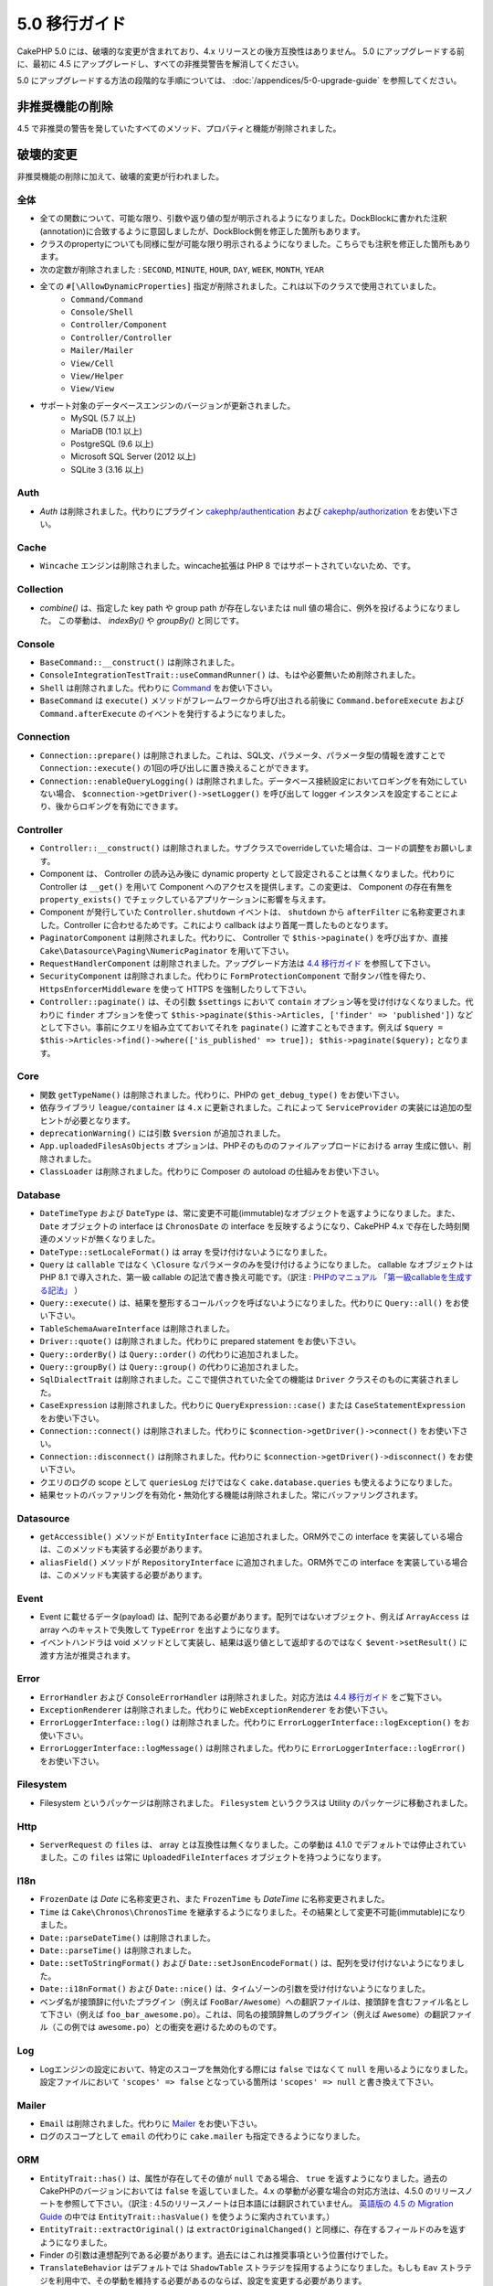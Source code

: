 5.0 移行ガイド
###################

CakePHP 5.0 には、破壊的な変更が含まれており、4.x リリースとの後方互換性はありません。
5.0 にアップグレードする前に、最初に 4.5 にアップグレードし、すべての非推奨警告を解消してください。

5.0 にアップグレードする方法の段階的な手順については、
:doc:`/appendices/5-0-upgrade-guide` を参照してください。

非推奨機能の削除
===========================

4.5 で非推奨の警告を発していたすべてのメソッド、プロパティと機能が削除されました。


破壊的変更
================

非推奨機能の削除に加えて、破壊的変更が行われました。

全体
------

- 全ての関数について、可能な限り、引数や返り値の型が明示されるようになりました。DockBlockに書かれた注釈(annotation)に合致するように意図しましたが、DockBlock側を修正した箇所もあります。
- クラスのpropertyについても同様に型が可能な限り明示されるようになりました。こちらでも注釈を修正した箇所もあります。
- 次の定数が削除されました : ``SECOND``, ``MINUTE``, ``HOUR``, ``DAY``,  ``WEEK``, ``MONTH``, ``YEAR``
- 全ての ``#[\AllowDynamicProperties]`` 指定が削除されました。これは以下のクラスで使用されていました。
   - ``Command/Command``
   - ``Console/Shell``
   - ``Controller/Component``
   - ``Controller/Controller``
   - ``Mailer/Mailer``
   - ``View/Cell``
   - ``View/Helper``
   - ``View/View``
- サポート対象のデータベースエンジンのバージョンが更新されました。
   - MySQL (5.7 以上)
   - MariaDB (10.1 以上)
   - PostgreSQL (9.6 以上)
   - Microsoft SQL Server (2012 以上)
   - SQLite 3 (3.16 以上)

Auth
----

- `Auth` は削除されました。代わりにプラグイン `cakephp/authentication <https://book.cakephp.org/authentication/2/en/index.html>`__ および
  `cakephp/authorization <https://book.cakephp.org/authorization/2/en/index.html>`__ をお使い下さい。

Cache
-----

- ``Wincache`` エンジンは削除されました。wincache拡張は PHP 8 ではサポートされていないため、です。

Collection
----------

- `combine()` は、指定した key path や group path が存在しないまたは null 値の場合に、例外を投げるようになりました。
  この挙動は、 `indexBy()` や `groupBy()` と同じです。

Console
-------

- ``BaseCommand::__construct()`` は削除されました。
- ``ConsoleIntegrationTestTrait::useCommandRunner()`` は、もはや必要無いため削除されました。
- ``Shell`` は削除されました。代わりに `Command <https://book.cakephp.org/5/en/console-commands/commands.html>`__ をお使い下さい。
- ``BaseCommand`` は ``execute()`` メソッドがフレームワークから呼び出される前後に ``Command.beforeExecute`` および
  ``Command.afterExecute`` のイベントを発行するようになりました。

Connection
----------

- ``Connection::prepare()`` は削除されました。これは、SQL文、パラメータ、パラメータ型の情報を渡すことで ``Connection::execute()`` の1回の呼び出しに置き換えることができます。
- ``Connection::enableQueryLogging()`` は削除されました。データベース接続設定においてロギングを有効にしていない場合、 ``$connection->getDriver()->setLogger()`` を呼び出して logger インスタンスを設定することにより、後からロギングを有効にできます。

Controller
----------

- ``Controller::__construct()`` は削除されました。サブクラスでoverrideしていた場合は、コードの調整をお願いします。
- Component は、 Controller の読み込み後に dynamic property として設定されることは無くなりました。代わりに Controller は ``__get()`` を用いて Component へのアクセスを提供します。この変更は、 Component の存在有無を ``property_exists()`` でチェックしているアプリケーションに影響を与えます。
- Component が発行していた ``Controller.shutdown`` イベントは、 ``shutdown`` から ``afterFilter`` に名称変更されました。Controller に合わせるためです。これにより callback はより首尾一貫したものとなります。
- ``PaginatorComponent`` は削除されました。代わりに、 Controller で ``$this->paginate()`` を呼び出すか、直接 ``Cake\Datasource\Paging\NumericPaginator`` を用いて下さい。
- ``RequestHandlerComponent`` は削除されました。アップグレード方法は `4.4 移行ガイド <https://book.cakephp.org/4/ja/appendices/4-4-migration-guide.html#requesthandlercomponent>`__ を参照して下さい。
- ``SecurityComponent`` は削除されました。代わりに ``FormProtectionComponent`` で耐タンパ性を得たり、 ``HttpsEnforcerMiddleware`` を使って HTTPS を強制したりして下さい。
- ``Controller::paginate()`` は、その引数 ``$settings`` において ``contain`` オプション等を受け付けなくなりました。代わりに ``finder`` オプションを使って ``$this->paginate($this->Articles, ['finder' => 'published'])`` などとして下さい。事前にクエリを組み立てておいてそれを ``paginate()`` に渡すこともできます。例えば ``$query = $this->Articles->find()->where(['is_published' => true]); $this->paginate($query);`` となります。

Core
----

- 関数 ``getTypeName()`` は削除されました。代わりに、PHPの ``get_debug_type()`` をお使い下さい。
- 依存ライブラリ ``league/container`` は ``4.x`` に更新されました。これによって ``ServiceProvider`` の実装には追加の型ヒントが必要となります。
- ``deprecationWarning()`` には引数 ``$version`` が追加されました。
- ``App.uploadedFilesAsObjects`` オプションは、PHPそのもののファイルアップロードにおける array 生成に倣い、削除されました。
- ``ClassLoader`` は削除されました。代わりに Composer の autoload の仕組みをお使い下さい。

Database
--------

- ``DateTimeType`` および ``DateType`` は、常に変更不可能(immutable)なオブジェクトを返すようになりました。また、 ``Date`` オブジェクトの interface は ``ChronosDate`` の interface を反映するようになり、CakePHP 4.x で存在した時刻関連のメソッドが無くなりました。
- ``DateType::setLocaleFormat()`` は array を受け付けないようになりました。
- ``Query`` は ``callable`` ではなく ``\Closure`` なパラメータのみを受け付けるようになりました。 callable なオブジェクトは PHP 8.1 で導入された、第一級 callable の記法で書き換え可能です。（訳注 : `PHPのマニュアル 「第一級callableを生成する記法」 <https://www.php.net/manual/ja/functions.first_class_callable_syntax.php>`_ ）
- ``Query::execute()`` は、結果を整形するコールバックを呼ばないようになりました。代わりに ``Query::all()`` をお使い下さい。
- ``TableSchemaAwareInterface`` は削除されました。
- ``Driver::quote()`` は削除されました。代わりに prepared statement をお使い下さい。
- ``Query::orderBy()`` は ``Query::order()`` の代わりに追加されました。
- ``Query::groupBy()`` は ``Query::group()`` の代わりに追加されました。
- ``SqlDialectTrait`` は削除されました。ここで提供されていた全ての機能は ``Driver`` クラスそのものに実装されました。
- ``CaseExpression`` は削除されました。代わりに ``QueryExpression::case()`` または ``CaseStatementExpression`` をお使い下さい。
- ``Connection::connect()`` は削除されました。代わりに ``$connection->getDriver()->connect()`` をお使い下さい。
- ``Connection::disconnect()`` は削除されました。代わりに ``$connection->getDriver()->disconnect()`` をお使い下さい。
- クエリのログの scope として ``queriesLog`` だけではなく ``cake.database.queries`` も使えるようになりました。
- 結果セットのバッファリングを有効化・無効化する機能は削除されました。常にバッファリングされます。

Datasource
----------

- ``getAccessible()`` メソッドが ``EntityInterface`` に追加されました。ORM外でこの interface を実装している場合は、このメソッドも実装する必要があります。
- ``aliasField()`` メソッドが ``RepositoryInterface`` に追加されました。ORM外でこの interface を実装している場合は、このメソッドも実装する必要があります。

Event
-----

- Event に載せるデータ(payload) は、配列である必要があります。配列ではないオブジェクト、例えば ``ArrayAccess`` は array へのキャストで失敗して ``TypeError`` を出すようになります。
- イベントハンドラは void メソッドとして実装し、結果は返り値として返却するのではなく ``$event->setResult()`` に渡す方法が推奨されます。

Error
-----

- ``ErrorHandler`` および ``ConsoleErrorHandler`` は削除されました。対応方法は `4.4 移行ガイド <https://book.cakephp.org/4/ja/appendices/4-4-migration-guide.html#errorhandler-consoleerrorhandler>`__ をご覧下さい。
- ``ExceptionRenderer`` は削除されました。代わりに ``WebExceptionRenderer`` をお使い下さい。
- ``ErrorLoggerInterface::log()`` は削除されました。代わりに ``ErrorLoggerInterface::logException()`` をお使い下さい。
- ``ErrorLoggerInterface::logMessage()`` は削除されました。代わりに ``ErrorLoggerInterface::logError()`` をお使い下さい。

Filesystem
----------

- Filesystem というパッケージは削除されました。 ``Filesystem`` というクラスは Utility のパッケージに移動されました。

Http
----

- ``ServerRequest`` の ``files`` は、 array とは互換性は無くなりました。この挙動は 4.1.0 でデフォルトでは停止されていました。この ``files`` は常に ``UploadedFileInterfaces`` オブジェクトを持つようになります。

I18n
----

- ``FrozenDate`` は `Date` に名称変更され、また ``FrozenTime`` も `DateTime` に名称変更されました。
- ``Time`` は ``Cake\Chronos\ChronosTime`` を継承するようになりました。その結果として変更不可能(immutable)になりました。
- ``Date::parseDateTime()`` は削除されました。
- ``Date::parseTime()`` は削除されました。
- ``Date::setToStringFormat()`` および ``Date::setJsonEncodeFormat()`` は、配列を受け付けないようになりました。
- ``Date::i18nFormat()`` および ``Date::nice()`` は、タイムゾーンの引数を受け付けないようになりました。
- ベンダ名が接頭辞に付いたプラグイン（例えば ``FooBar/Awesome``）への翻訳ファイルは、接頭辞を含むファイル名として下さい（例えば ``foo_bar_awesome.po``）。これは、同名の接頭辞無しのプラグイン（例えば ``Awesome``）の翻訳ファイル（この例では ``awesome.po``）との衝突を避けるためのものです。

Log
---

- Logエンジンの設定において、特定のスコープを無効化する際には ``false`` ではなくて ``null`` を用いるようになりました。設定ファイルにおいて ``'scopes' => false`` となっている箇所は ``'scopes' => null`` と書き換えて下さい。

Mailer
------

- ``Email`` は削除されました。代わりに `Mailer <https://book.cakephp.org/5/ja/core-libraries/email.html>`__ をお使い下さい。
- ログのスコープとして ``email`` の代わりに ``cake.mailer`` も指定できるようになりました。

ORM
---

- ``EntityTrait::has()`` は、属性が存在してその値が ``null`` である場合、 ``true`` を返すようになりました。過去のCakePHPのバージョンにおいては ``false`` を返していました。4.x の挙動が必要な場合の対応方法は、4.5.0 のリリースノートを参照して下さい。（訳注 : 4.5のリリースノートは日本語には翻訳されていません。 `英語版の 4.5 の Migration Guide <https://book.cakephp.org/4/en/appendices/4-5-migration-guide.html#orm>`_ の中では ``EntityTrait::hasValue()`` を使うように案内されています。）
- ``EntityTrait::extractOriginal()`` は ``extractOriginalChanged()`` と同様に、存在するフィールドのみを返すようになりました。
- Finder の引数は連想配列である必要があります。過去にはこれは推奨事項という位置付けでした。
- ``TranslateBehavior`` はデフォルトでは ``ShadowTable`` ストラテジを採用するようになりました。もしも ``Eav`` ストラテジを利用中で、その挙動を維持する必要があるのならば、設定を変更する必要があります。
- ``isUnique`` ルールの ``allowMultipleNulls`` オプションは、デフォルトではtrueとなり、本来の 3.x の挙動に合致するようになりました。
- ``Table::query()`` は、後述のクエリタイプごとのメソッドが提供されたことに伴い、削除されました。（訳注 : 5.0.5 時点においては実際には削除されておらず、 ``Table::query()`` は ``Table::selectQuery()`` を呼び出しているようです。）
- ``Table::updateQuery()``, ``Table::selectQuery()``, ``Table::insertQuery()``, ``Table::deleteQuery()`` の4つのメソッドが追加されました。これらは以下に示すクエリタイプごとのオブジェクトを返します。
- ``SelectQuery``, ``InsertQuery``, ``UpdateQuery``, ``DeleteQuery`` の4つの型が追加されました。クエリのタイプが型として指定されることで、クエリタイプが変更されたり、無関係な別のクエリタイプの関数を呼んだりするのを防ぐようになりました。
- ``Table::_initializeSchema()`` は削除されました。代わりに ``initialize()`` の中で ``$this->getSchema()`` を呼んで下さい。
- ``SaveOptionsBuilder`` は削除されました。通常の配列をお使い下さい。

Routing
-------

- ``Router`` のstaticメソッドの ``connect()``, ``prefix()``, ``scope()``, ``plugin()`` は削除されました。代わりに ``RouteBuilder`` のインスタンスのメソッドをお使い下さい。
- ``RedirectException`` は削除されました。代わりに ``\Cake\Http\Exception\RedirectException`` をお使い下さい。

TestSuite
---------

- ``TestSuite`` は削除されました。単体テストの設定をカスタマイズするには、環境変数を使って下さい。
- ``TestListenerTrait`` は削除されました。PHPUnitがこれらの listener のサポートを打ち切ったためです。詳細は :doc:`/appendices/phpunit10` を参照して下さい。
- ``IntegrationTestTrait::configRequest()`` が複数回呼ばれた際、設定を上書きするのではなく merge するようになりました。

Validation
----------

- ``Validation::isEmpty()`` は、ファイルアップロードの配列には対応しないようになりました。PHPのファイルアップロードの配列への対応は ``ServerRequest`` からも削除されていますので、この問題はテストの外側の問題だとは捉えないようにして下さい。
- 以前は、ほとんどの validation エラーの文言は ``The provided value is invalid`` という単純なものでした。今では例えば ``The provided value must be greater than or equal to \`5\`` のように、もう少し詳細に言及するようになりました。

View
----

- ``ViewBuilder`` のオプションは、本当の意味で連想配列となりました（stringのキーを用います）。
- ``NumberHelper`` および ``TextHelper`` は ``engine`` 設定を受け付けないようになりました。
- ``ViewBuilder::setHelpers()`` のパラメータ ``$merge`` は削除されました。代わりに ``ViewBuilder::addHelpers()`` をお使い下さい。
- ``View::initialize()`` の中では、 ``loadHelper()`` よりも ``addHelper()`` の方が望ましいようになりました。設定されたヘルパーはいずれにせよ後で読み込まれます。
- ``View\Widget\FileWidget`` は、PHPのファイルアップロードの配列とは互換性が無くなりました。この変更は ``ServerRequest`` や ``Validation`` と同じ趣旨のものです。
- ``FormHelper`` は、CSRF対策トークンのフィールドでは ``autocomplete=off`` を設定しないようになりました。これはSafariのバグへの応急措置として設定されましたが、今ではもう関係はありません。

非推奨
============

以下は非推奨となったメソッド、プロパティ、挙動の一覧です。これらの機能は 5.x では動作し続けますが、 6.0 では削除される予定です。

Database
--------

- ``Query::order()`` は非推奨となりました。代わりに ``Query::orderBy()`` をお使い下さい。この変更はSQL文の機能名称に合わせたものになります。
- ``Query::group()`` は非推奨となりました。代わりに ``Query::groupBy()`` をお使い下さい。この変更はSQL文の機能名称に合わせたものになります。

ORM
---

- ``Table::find()`` のオプションを配列で指定することは非推奨となりました。代わりに `名前付き引数 <https://www.php.net/manual/ja/functions.arguments.php#functions.named-arguments>`__ を使用して下さい。例えば ``find('all', ['conditions' => $array])`` の代わりに ``find('all', conditions: $array)`` です。カスタムの finder オプションについても同様に ``find('list', ['valueField' => 'name'])`` の代わりに ``find('list', valueField: 'name')`` を使用して下さい。複数の名前付き引数の場合は例えば ``find(type: 'list', valueField: 'name', conditions: $array)`` となります。

新機能
============

進化した型チェック
-----------------------

CakePHP 5 は、PHP 8.1 以上で有効な型システムを活用します。
CakePHPは ``assert()`` を使うことによっても、詳細なエラーメッセージや、型の安全性を提供します。
本番運用モードにおいては、 ``assert()`` でのコード生成を停止させてパフォーマンスを向上させることができます。
この方法については :ref:`symlink-assets` を参照して下さい。（訳注 : このリンク先は、2024年3月時点ではまだ翻訳されていません。 `英語版 <https://book.cakephp.org/5/en/deployment.html#symlink-assets>`__ で ``zend.assertions`` を設定している箇所を参照して下さい。）

Collection
----------

- コールバック関数を用いて重複した値を除去するメソッド ``unique()`` が追加されました。
- ``reject()`` は、trueっぽい値のみを除外するデフォルトのコールバック関数が利用可能になりました。これは ``filter()`` のデフォルトの挙動の真逆となります。

Core
----

- ``PluginInterface`` には ``services()`` メソッドが追加されました。
- :ref:`プラグインの読み込み <loading-a-plugin>` に ``PluginCollection::addFromConfig()`` が追加されました。

Database
--------

- ``ConnectionManager``は read / write の接続ロールをサポートしました。データベース接続設定において ``read`` や ``write`` のキーで指定した設定項目によって共通の設定項目を上書きすることで、接続ロールを構成することができます。
- 結果セットを整形するコールバックを実行できるメソッド ``Query::all()`` が追加されました。
- SQLにコメントを追加するメソッド ``Query::comment()`` が追加されました。これによりクエリのデバッグが楽になります。
- PHPの enum と、データベースの string や integer 型との間の橋渡しをする ``EnumType`` が追加されました。
- ``DriverInterface`` に ``getMaxAliasLength()`` と ``getConnectionRetries()`` が追加されました。
- 以前は integer 型の主キー全てに自動的に auto-increment 指定を入れていましたが、 "id" という名前の integer 型の主キーにのみこの動作をするようになりました。 'autoIncrement' を false に設定することで、この挙動を無効にできます。

Http
----

- `PSR-17 <https://www.php-fig.org/psr/psr-17/>`__ factory interface への対応が追加されました。これによって ``cakephp/http`` パッケージは、 php-http のように自動で interface resolution を有効にするライブラリに対してclient実装を提供できるようになりました。
- 例外を発することなく便利に cookie を操作できる方法として ``CookieCollection::__get()`` と ``CookieCollection::__isset()`` が追加されました。

ORM
---

必須フィールド
----------------------

モデルのエンティティには opt-in 方式で利用可能な新しい機能、より厳格なプロパティ操作、が追加されました。
この新しい機能は「必須フィールド」と呼ばれます。
有効化されると、エンティティで定義されていないプロパティにアクセスした場合に例外が発生します。
これは以下のようなコードに影響を与えます::

    $entity->get();
    $entity->has();
    $entity->getOriginal();
    isset($entity->attribute);
    $entity->attribute;

フィールドは ``array_key_exists`` が true を返す場合に「定義されている」と判断されます。
これは null 値も含まれます。
この機能はうんざりするようなものであるかもしれないので、5.0 まで導入が延期されてきました。
将来はこれをデフォルトでオンにしようと検討していますが、フィードバックがあればぜひお知らせ下さい。

型付きFinderパラメータ
-----------------------

テーブルの finder のパラメータは必須のものにすることができるようになりました。
例えばブログ記事の投稿をカテゴリまたはユーザで検索するメソッドは、以前はこのようなコードになりました::

    public function findByCategoryOrUser(SelectQuery $query, array $options)
    {
        if (isset($options['categoryId'])) {
            $query->where(['category_id' => $options['categoryId']]);
        }
        if (isset($options['userId'])) {
            $query->where(['user_id' => $options['userId']]);
        }

        return $query;
    }

これが今では次のように書くことができます::

    public function findByCategoryOrUser(SelectQuery $query, ?int $categoryId = null, ?int $userId = null)
    {
        if ($categoryId) {
            $query->where(['category_id' => $categoryId]);
        }
        if ($userId) {
            $query->where(['user_id' => $userId]);
        }

        return $query;
    }

この finder を呼び出す際は ``find('byCategoryOrUser', userId: $somevar)`` と書くことができます。
さらに、特別な名前付き引数を用いて、条件を追加することもできます。例えば ``find('byCategoryOrUser', userId: $somevar, conditions: ['enabled' => true])`` のようになります。

同様の変更が ``RepositoryInterface::get()`` にも追加されました::

    public function view(int $id)
    {
        $author = $this->Authors->get($id, [
            'contain' => ['Books'],
            'finder' => 'latest',
        ]);
    }

以前は上記のようなコードでしたが、今後は以下のようにも書けます::

    public function view(int $id)
    {
        $author = $this->Authors->get($id, contain: ['Books'], finder: 'latest');
    }

TestSuite
---------

- Integrationテストにおいて、次に発行するリクエストのヘッダに、JSON でやり取りする趣旨のヘッダを付与するメソッド ``IntegrationTestTrait::requestAsJson()`` が追加されました。

Plugin Installer
----------------
- プラグインのインストーラが更新されて、プラグインのクラスの autoload を自動的に制御するようになりました。 ``composer.json`` から、名前空間とパスの対応関係マップを削除して、 ``composer dumpautoload`` を実行することでもプラグインを動作させられます。
